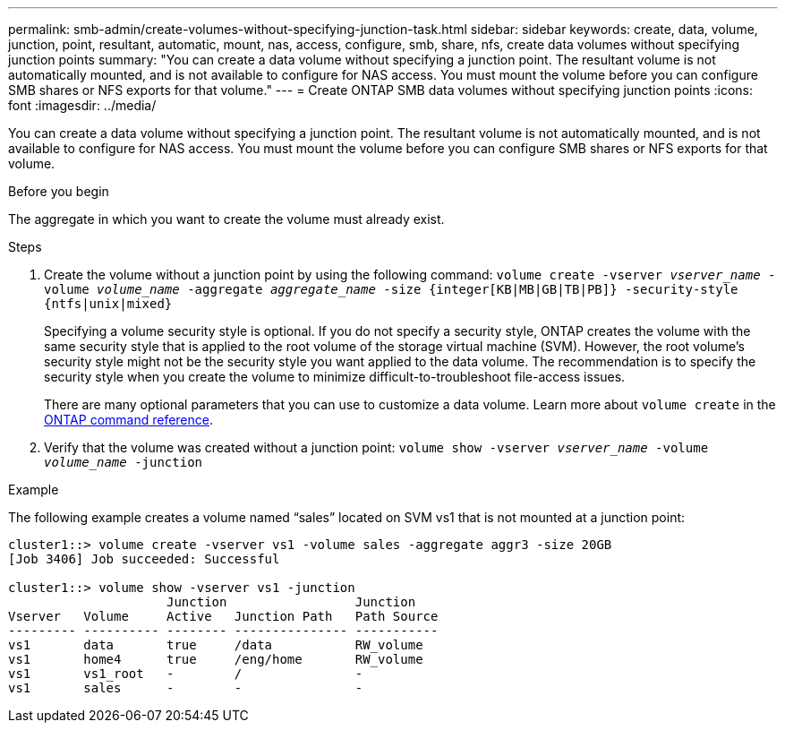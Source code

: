 ---
permalink: smb-admin/create-volumes-without-specifying-junction-task.html
sidebar: sidebar
keywords: create, data, volume, junction, point, resultant, automatic, mount, nas, access, configure, smb, share, nfs, create data volumes without specifying junction points
summary: "You can create a data volume without specifying a junction point. The resultant volume is not automatically mounted, and is not available to configure for NAS access. You must mount the volume before you can configure SMB shares or NFS exports for that volume."
---
= Create ONTAP SMB data volumes without specifying junction points
:icons: font
:imagesdir: ../media/

[.lead]
You can create a data volume without specifying a junction point. The resultant volume is not automatically mounted, and is not available to configure for NAS access. You must mount the volume before you can configure SMB shares or NFS exports for that volume.

.Before you begin

The aggregate in which you want to create the volume must already exist.

.Steps

. Create the volume without a junction point by using the following command: `volume create -vserver _vserver_name_ -volume _volume_name_ -aggregate _aggregate_name_ -size {integer[KB|MB|GB|TB|PB]} -security-style {ntfs|unix|mixed}`
+
Specifying a volume security style is optional. If you do not specify a security style, ONTAP creates the volume with the same security style that is applied to the root volume of the storage virtual machine (SVM). However, the root volume's security style might not be the security style you want applied to the data volume. The recommendation is to specify the security style when you create the volume to minimize difficult-to-troubleshoot file-access issues.
+
There are many optional parameters that you can use to customize a data volume. 
Learn more about `volume create` in the link:https://docs.netapp.com/us-en/ontap-cli/volume-create.html[ONTAP command reference^].

. Verify that the volume was created without a junction point: `volume show -vserver _vserver_name_ -volume _volume_name_ -junction`

.Example

The following example creates a volume named "`sales`" located on SVM vs1 that is not mounted at a junction point:

----
cluster1::> volume create -vserver vs1 -volume sales -aggregate aggr3 -size 20GB
[Job 3406] Job succeeded: Successful

cluster1::> volume show -vserver vs1 -junction
                     Junction                 Junction
Vserver   Volume     Active   Junction Path   Path Source
--------- ---------- -------- --------------- -----------
vs1       data       true     /data           RW_volume
vs1       home4      true     /eng/home       RW_volume
vs1       vs1_root   -        /               -
vs1       sales      -        -               -
----

// 2025 May 15, ONTAPDOC-2981
// 2025 Jan 16, ONTAPDOC-2569